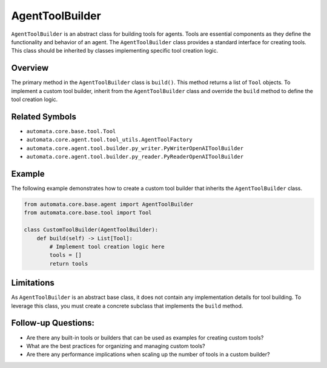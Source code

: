 AgentToolBuilder
================

``AgentToolBuilder`` is an abstract class for building tools for agents.
Tools are essential components as they define the functionality and
behavior of an agent. The ``AgentToolBuilder`` class provides a standard
interface for creating tools. This class should be inherited by classes
implementing specific tool creation logic.

Overview
--------

The primary method in the ``AgentToolBuilder`` class is ``build()``.
This method returns a list of ``Tool`` objects. To implement a custom
tool builder, inherit from the ``AgentToolBuilder`` class and override
the ``build`` method to define the tool creation logic.

Related Symbols
---------------

-  ``automata.core.base.tool.Tool``
-  ``automata.core.agent.tool.tool_utils.AgentToolFactory``
-  ``automata.core.agent.tool.builder.py_writer.PyWriterOpenAIToolBuilder``
-  ``automata.core.agent.tool.builder.py_reader.PyReaderOpenAIToolBuilder``

Example
-------

The following example demonstrates how to create a custom tool builder
that inherits the ``AgentToolBuilder`` class.

.. code:: python

   from automata.core.base.agent import AgentToolBuilder
   from automata.core.base.tool import Tool

   class CustomToolBuilder(AgentToolBuilder):
       def build(self) -> List[Tool]:
           # Implement tool creation logic here
           tools = []
           return tools

Limitations
-----------

As ``AgentToolBuilder`` is an abstract base class, it does not contain
any implementation details for tool building. To leverage this class,
you must create a concrete subclass that implements the ``build``
method.

Follow-up Questions:
--------------------

-  Are there any built-in tools or builders that can be used as examples
   for creating custom tools?
-  What are the best practices for organizing and managing custom tools?
-  Are there any performance implications when scaling up the number of
   tools in a custom builder?
